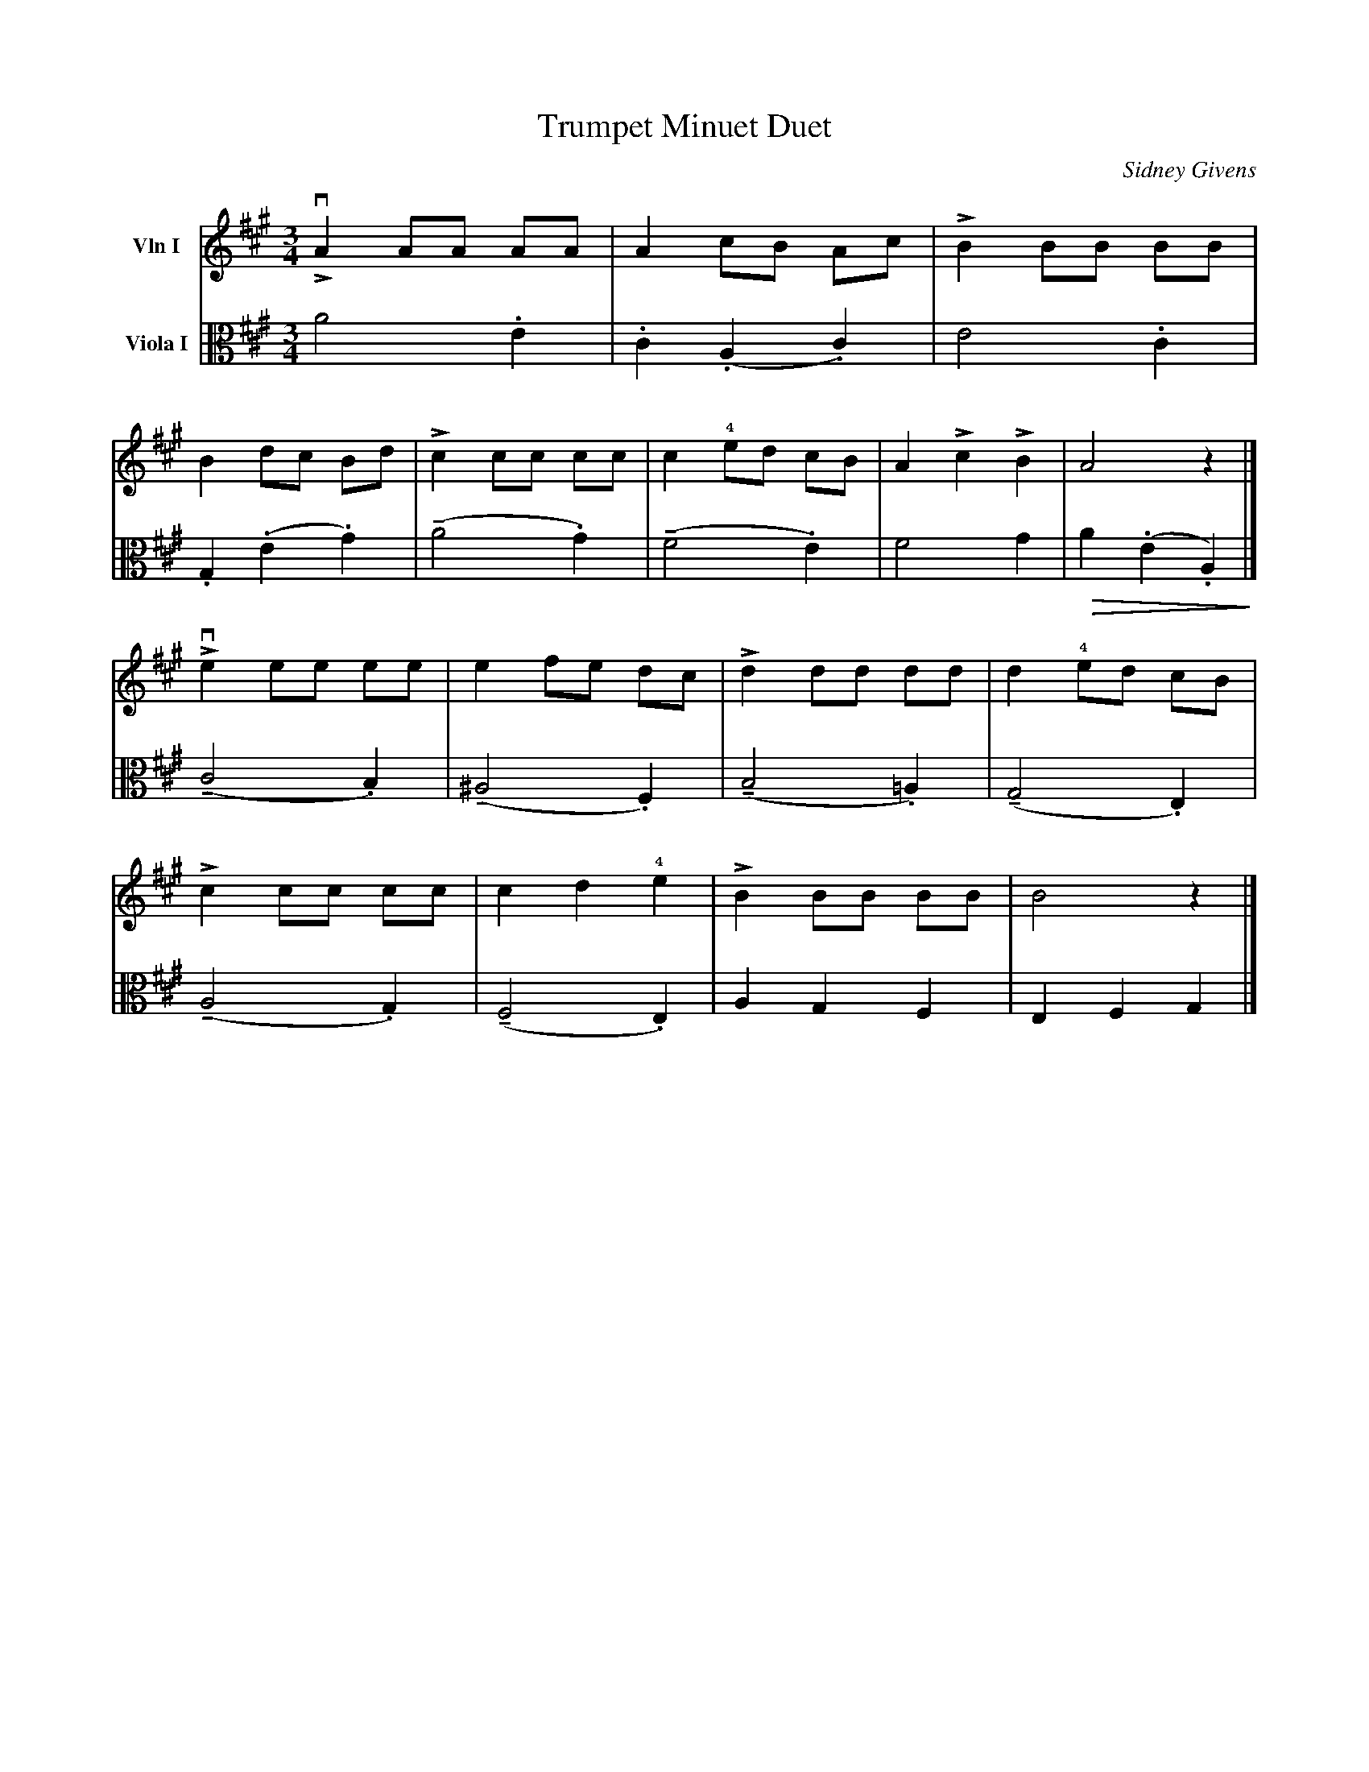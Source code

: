 X:61
T: Trumpet Minuet Duet
M:3/4
L:1/8
C:Sidney Givens
K:A
V: 1 name="Vln I" snm="" clef=treble
%%MIDI channel 1
%%MIDI program 40
!>!vA2 AA AA | A2 cB Ac | !>!B2 BB BB |
B2 dc Bd | !>!c2 cc cc | c2 !4!ed cB | A2 !>!c2 !>!B2 |  A4 z2 |]
!>!ve2 ee ee | e2 fe dc | !>!d2 dd dd | d2 !4!ed cB |
!>!c2 cc cc | c2 d2 !4!e2 | !>!B2 BB BB | B4 z2 |]
V: 2 name="Viola I" snm="" clef=alto middle=c
%%MIDI channel 2
%%MIDI program 40
a4 .e2 | .c2 (.A2 .c2) | e4 .c2 |
.G2 (.e2 .g2) | (!tenuto!a4 .g2) | (!tenuto!f4 .e2) | f4 g2 | !>(! a2 (.e2 .A2) !>)! |]
(!tenuto!c4 .B2) | (!tenuto!^A4 .F2) | (!tenuto!B4 .=A2) | (!tenuto!G4 .E2) |
(!tenuto!A4 .G2) | (!tenuto!F4 .E2) | A2 G2 F2 | E2 F2 G2 |]
